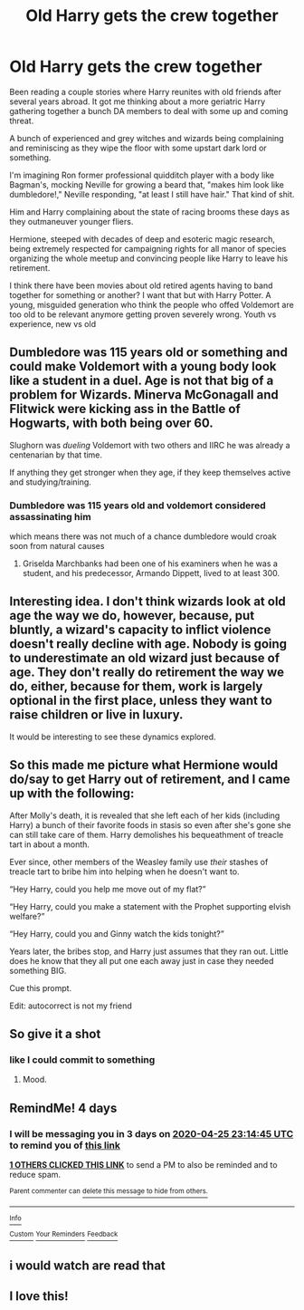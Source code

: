 #+TITLE: Old Harry gets the crew together

* Old Harry gets the crew together
:PROPERTIES:
:Author: TheIsmizl
:Score: 74
:DateUnix: 1587497294.0
:DateShort: 2020-Apr-21
:FlairText: Prompt
:END:
Been reading a couple stories where Harry reunites with old friends after several years abroad. It got me thinking about a more geriatric Harry gathering together a bunch DA members to deal with some up and coming threat.

A bunch of experienced and grey witches and wizards being complaining and reminiscing as they wipe the floor with some upstart dark lord or something.

I'm imagining Ron former professional quidditch player with a body like Bagman's, mocking Neville for growing a beard that, "makes him look like dumbledore!," Neville responding, "at least I still have hair." That kind of shit.

Him and Harry complaining about the state of racing brooms these days as they outmaneuver younger fliers.

Hermione, steeped with decades of deep and esoteric magic research, being extremely respected for campaigning rights for all manor of species organizing the whole meetup and convincing people like Harry to leave his retirement.

I think there have been movies about old retired agents having to band together for something or another? I want that but with Harry Potter. A young, misguided generation who think the people who offed Voldemort are too old to be relevant anymore getting proven severely wrong. Youth vs experience, new vs old


** Dumbledore was 115 years old or something and could make Voldemort with a young body look like a student in a duel. Age is not that big of a problem for Wizards. Minerva McGonagall and Flitwick were kicking ass in the Battle of Hogwarts, with both being over 60.

Slughorn was /dueling/ Voldemort with two others and IIRC he was already a centenarian by that time.

If anything they get stronger when they age, if they keep themselves active and studying/training.
:PROPERTIES:
:Author: Kellar21
:Score: 20
:DateUnix: 1587521644.0
:DateShort: 2020-Apr-22
:END:

*** Dumbledore was 115 years old and voldemort considered assassinating him

which means there was not much of a chance dumbledore would croak soon from natural causes
:PROPERTIES:
:Author: CommanderL3
:Score: 8
:DateUnix: 1587536286.0
:DateShort: 2020-Apr-22
:END:

**** Griselda Marchbanks had been one of his examiners when he was a student, and his predecessor, Armando Dippett, lived to at least 300.
:PROPERTIES:
:Author: WhosThisGeek
:Score: 7
:DateUnix: 1587566113.0
:DateShort: 2020-Apr-22
:END:


** Interesting idea. I don't think wizards look at old age the way we do, however, because, put bluntly, a wizard's capacity to inflict violence doesn't really decline with age. Nobody is going to underestimate an old wizard just because of age. They don't really do retirement the way we do, either, because for them, work is largely optional in the first place, unless they want to raise children or live in luxury.

It would be interesting to see these dynamics explored.
:PROPERTIES:
:Author: turbinicarpus
:Score: 13
:DateUnix: 1587514524.0
:DateShort: 2020-Apr-22
:END:


** So this made me picture what Hermione would do/say to get Harry out of retirement, and I came up with the following:

After Molly's death, it is revealed that she left each of her kids (including Harry) a bunch of their favorite foods in stasis so even after she's gone she can still take care of them. Harry demolishes his bequeathment of treacle tart in about a month.

Ever since, other members of the Weasley family use /their/ stashes of treacle tart to bribe him into helping when he doesn't want to.

“Hey Harry, could you help me move out of my flat?”

“Hey Harry, could you make a statement with the Prophet supporting elvish welfare?”

“Hey Harry, could you and Ginny watch the kids tonight?”

Years later, the bribes stop, and Harry just assumes that they ran out. Little does he know that they all put one each away just in case they needed something BIG.

Cue this prompt.

Edit: autocorrect is not my friend
:PROPERTIES:
:Author: dancortens
:Score: 12
:DateUnix: 1587558749.0
:DateShort: 2020-Apr-22
:END:


** So give it a shot
:PROPERTIES:
:Author: Robyn1077
:Score: 8
:DateUnix: 1587510734.0
:DateShort: 2020-Apr-22
:END:

*** like I could commit to something
:PROPERTIES:
:Author: TheIsmizl
:Score: 15
:DateUnix: 1587513764.0
:DateShort: 2020-Apr-22
:END:

**** Mood.
:PROPERTIES:
:Author: thecrazychatlady
:Score: 2
:DateUnix: 1587576666.0
:DateShort: 2020-Apr-22
:END:


** RemindMe! 4 days
:PROPERTIES:
:Score: 4
:DateUnix: 1587510885.0
:DateShort: 2020-Apr-22
:END:

*** I will be messaging you in 3 days on [[http://www.wolframalpha.com/input/?i=2020-04-25%2023:14:45%20UTC%20To%20Local%20Time][*2020-04-25 23:14:45 UTC*]] to remind you of [[https://np.reddit.com/r/HPfanfiction/comments/g5lu42/old_harry_gets_the_crew_together/fo4tgxs/?context=3][*this link*]]

[[https://np.reddit.com/message/compose/?to=RemindMeBot&subject=Reminder&message=%5Bhttps%3A%2F%2Fwww.reddit.com%2Fr%2FHPfanfiction%2Fcomments%2Fg5lu42%2Fold_harry_gets_the_crew_together%2Ffo4tgxs%2F%5D%0A%0ARemindMe%21%202020-04-25%2023%3A14%3A45%20UTC][*1 OTHERS CLICKED THIS LINK*]] to send a PM to also be reminded and to reduce spam.

^{Parent commenter can} [[https://np.reddit.com/message/compose/?to=RemindMeBot&subject=Delete%20Comment&message=Delete%21%20g5lu42][^{delete this message to hide from others.}]]

--------------

[[https://np.reddit.com/r/RemindMeBot/comments/e1bko7/remindmebot_info_v21/][^{Info}]]

[[https://np.reddit.com/message/compose/?to=RemindMeBot&subject=Reminder&message=%5BLink%20or%20message%20inside%20square%20brackets%5D%0A%0ARemindMe%21%20Time%20period%20here][^{Custom}]]
[[https://np.reddit.com/message/compose/?to=RemindMeBot&subject=List%20Of%20Reminders&message=MyReminders%21][^{Your Reminders}]]
[[https://np.reddit.com/message/compose/?to=Watchful1&subject=RemindMeBot%20Feedback][^{Feedback}]]
:PROPERTIES:
:Author: RemindMeBot
:Score: 3
:DateUnix: 1587517258.0
:DateShort: 2020-Apr-22
:END:


** i would watch are read that
:PROPERTIES:
:Author: darkmoon667
:Score: 1
:DateUnix: 1587535378.0
:DateShort: 2020-Apr-22
:END:


** I love this!
:PROPERTIES:
:Author: pygmypuffonacid
:Score: 1
:DateUnix: 1587570765.0
:DateShort: 2020-Apr-22
:END:
